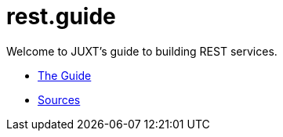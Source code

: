 = rest.guide

Welcome to JUXT's guide to building REST services.

* link:README.html[The Guide]
* https://github.com/juxt/rest[Sources]
